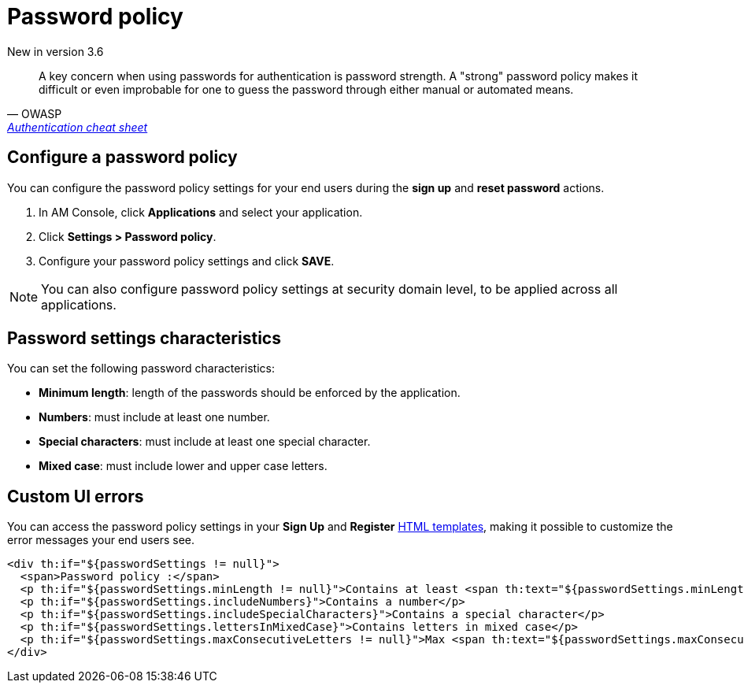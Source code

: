 = Password policy

[label label-version]#New in version 3.6#

[quote, OWASP, 'https://cheatsheetseries.owasp.org/cheatsheets/Authentication_Cheat_Sheet.html#implement-proper-password-strength-controls[Authentication cheat sheet^]']
A key concern when using passwords for authentication is password strength. A "strong" password policy makes it difficult or even improbable for one to guess the password through either manual or automated means.

== Configure a password policy

You can configure the password policy settings for your end users during the *sign up* and *reset password* actions.

. In AM Console, click *Applications* and select your application.
. Click *Settings > Password policy*.
. Configure your password policy settings and click *SAVE*.

NOTE: You can also configure password policy settings at security domain level, to be applied across all applications.

== Password settings characteristics

You can set the following password characteristics:

- *Minimum length*: length of the passwords should be enforced by the application.
- *Numbers*: must include at least one number.
- *Special characters*: must include at least one special character.
- *Mixed case*: must include lower and upper case letters.

== Custom UI errors

You can access the password policy settings in your *Sign Up* and *Register* link:/am/current/am_userguide_user_management_forms.html[HTML templates^], making it possible to customize the error messages your end users see.

[source,xml]
----
<div th:if="${passwordSettings != null}">
  <span>Password policy :</span>
  <p th:if="${passwordSettings.minLength != null}">Contains at least <span th:text="${passwordSettings.minLength}"/> characters</p>
  <p th:if="${passwordSettings.includeNumbers}">Contains a number</p>
  <p th:if="${passwordSettings.includeSpecialCharacters}">Contains a special character</p>
  <p th:if="${passwordSettings.lettersInMixedCase}">Contains letters in mixed case</p>
  <p th:if="${passwordSettings.maxConsecutiveLetters != null}">Max <span th:text="${passwordSettings.maxConsecutiveLetters}"/> consecutive letters or numbers</p>
</div>
----
